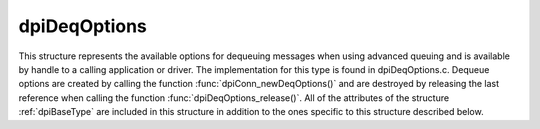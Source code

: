 .. _dpiDeqOptions:

dpiDeqOptions
-------------

This structure represents the available options for dequeuing messages when
using advanced queuing and is available by handle to a calling application or
driver. The implementation for this type is found in dpiDeqOptions.c. Dequeue
options are created by calling the function :func:`dpiConn_newDeqOptions()` and
are destroyed by releasing the last reference when calling the function
:func:`dpiDeqOptions_release()`. All of the attributes of the structure
:ref:`dpiBaseType` are included in this structure in addition to the ones
specific to this structure described below.

.. member:: dpiConn \*dpiDeqOptions.conn

    Specifies a pointer to the :ref:`dpiConn` structure which was used to
    create this structure.

.. member:: OCIAqDeqOptions \*dpiDeqOptions.handle

    Specifies the OCI dequeue options handle.

